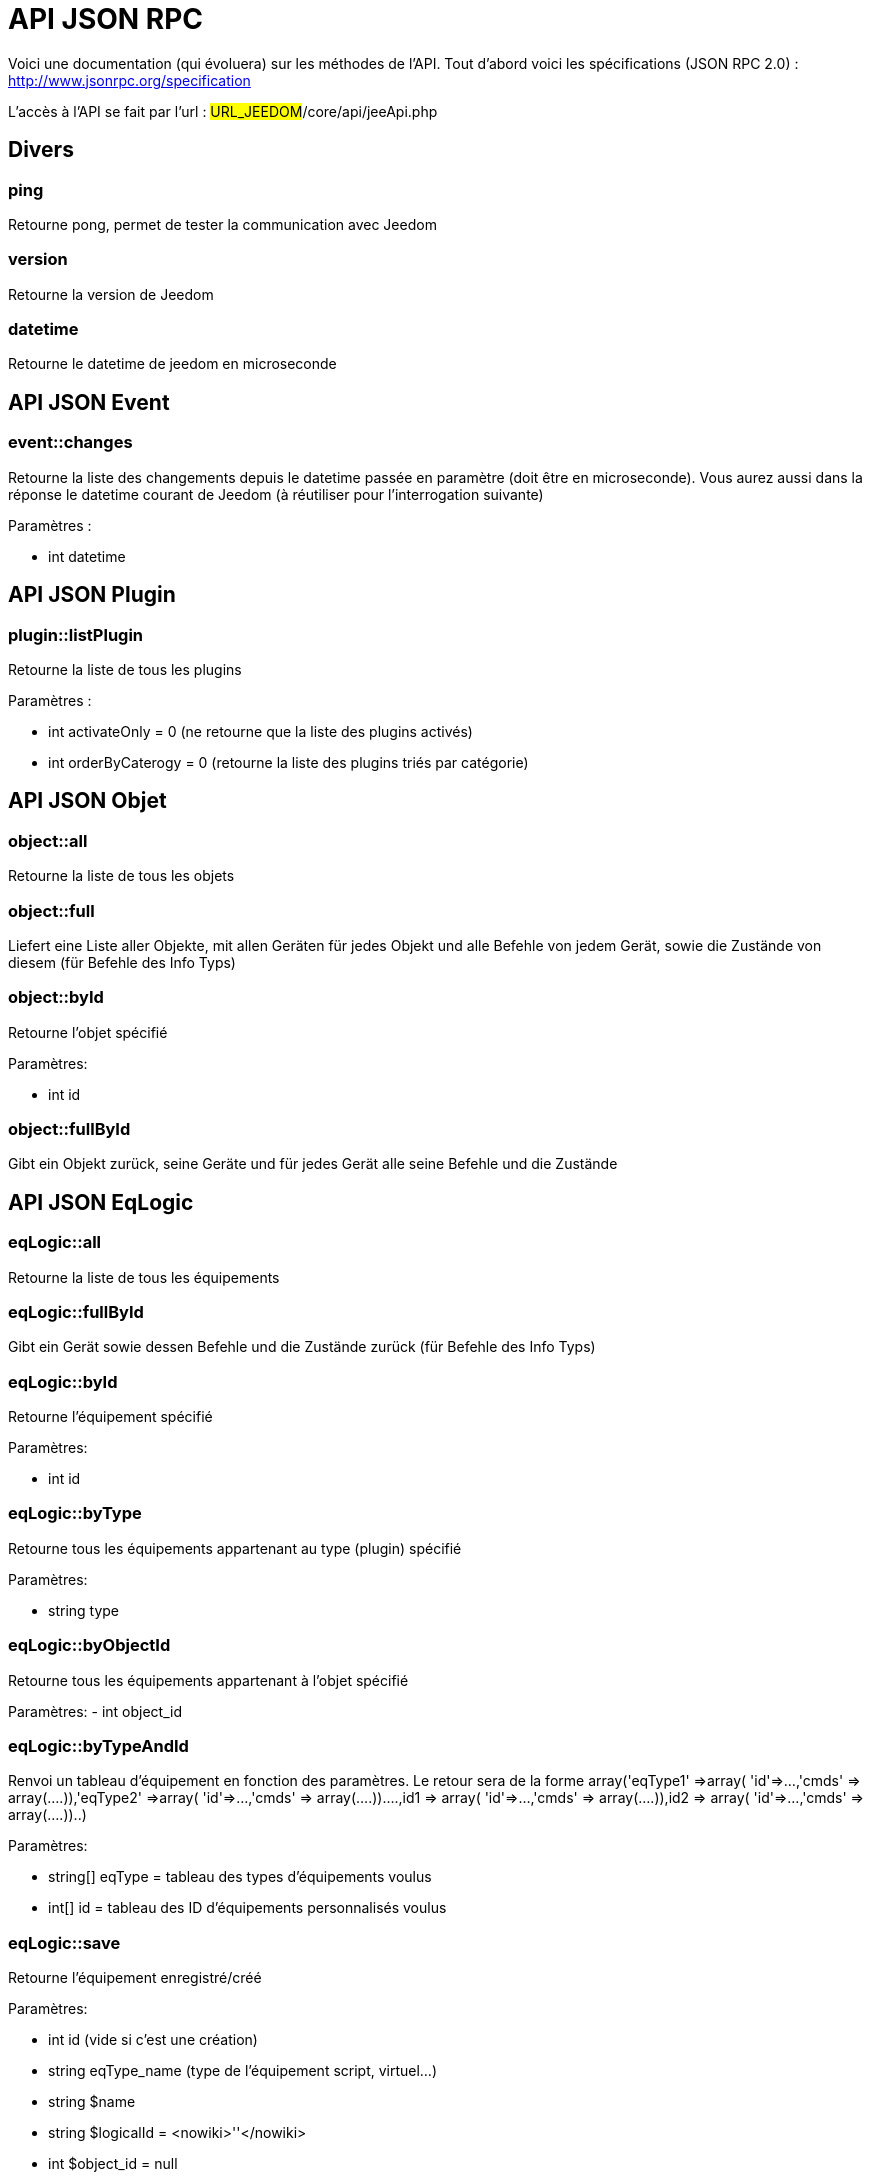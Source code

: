 = API JSON RPC

Voici une documentation (qui évoluera) sur les méthodes de l'API. Tout d'abord voici les spécifications (JSON RPC 2.0) : http://www.jsonrpc.org/specification

L'accès à l'API se fait par l'url : #URL_JEEDOM#/core/api/jeeApi.php

== Divers

=== ping

Retourne pong, permet de tester la communication avec Jeedom

=== version

Retourne la version de Jeedom

=== datetime

Retourne le datetime de jeedom en microseconde

== API JSON Event

=== event::changes 

Retourne la liste des changements depuis le datetime passée en paramètre (doit être en microseconde). Vous aurez aussi dans la réponse le datetime courant de Jeedom (à réutiliser pour l'interrogation suivante)

Paramètres :

- int datetime

== API JSON Plugin

=== plugin::listPlugin
Retourne la liste de tous les plugins

Paramètres :

- int activateOnly = 0 (ne retourne que la liste des plugins activés)
- int orderByCaterogy = 0 (retourne la liste des plugins triés par catégorie)


== API JSON Objet

=== object::all
Retourne la liste de tous les objets

=== object::full
Liefert eine Liste aller Objekte, mit allen Geräten für jedes Objekt und alle Befehle von jedem Gerät, sowie die Zustände von diesem (für Befehle des Info Typs)

=== object::byId
Retourne l'objet spécifié

Paramètres:

- int id

=== object::fullById
Gibt ein Objekt zurück, seine Geräte und für jedes Gerät alle seine Befehle und die Zustände

== API JSON EqLogic
=== eqLogic::all
Retourne la liste de tous les équipements

=== eqLogic::fullById
Gibt ein Gerät sowie dessen Befehle und die Zustände zurück (für Befehle des Info Typs)

=== eqLogic::byId
Retourne l'équipement spécifié

Paramètres:

- int id

=== eqLogic::byType

Retourne tous les équipements appartenant au type (plugin) spécifié

Paramètres:

- string type

=== eqLogic::byObjectId
Retourne tous les équipements appartenant à l'objet spécifié

Paramètres:
- int object_id

=== eqLogic::byTypeAndId
Renvoi un tableau d'équipement en fonction des paramètres. Le retour sera de la forme array('eqType1' =>array( 'id'=>...,'cmds' => array(....)),'eqType2' =>array( 'id'=>...,'cmds' => array(....))....,id1 => array( 'id'=>...,'cmds' => array(....)),id2 => array( 'id'=>...,'cmds' => array(....))..)

Paramètres:

- string[] eqType = tableau des types d'équipements voulus
- int[] id = tableau des ID d'équipements personnalisés voulus

=== eqLogic::save
Retourne l'équipement enregistré/créé

Paramètres:

- int id (vide si c'est une création)
- string eqType_name (type de l'équipement script, virtuel...)
- string $name
- string $logicalId = <nowiki>''</nowiki>
- int $object_id = null
- int $eqReal_id = null;
- int $isVisible = 0;
- int $isEnable = 0;
- array $configuration;
- array $specificCapatibilities;
- int $timeout;
- array $category;

== API JSON Cmd

=== cmd::all
Retourne la liste de toutes les commandes

=== cmd::byId
Retourne la commande spécifiée

Paramètres:

- int id

=== cmd::byEqLogicId
Gibt alle zum angegebenen Gerät gehörenden Befehle zurück

Paramètres:

- int eqLogic_id

=== cmd::execCmd
Führt den angegebenen Befehl aus

Paramètres:

- int id
- [options] Liste des options de la commande (dépend du type et du sous-type de la commande)

=== cmd::getStatistique
Gibt Statistiken über den Befehl zurück (funktioniert nur Befehle vom Info Typ und historisiert)

Paramètres:

- int id
- string startTime : Der Anfangszeitpunkt für die Berechnung der Statistik
- string endTime : Der Endzeitpunkt für die Berechnung der Statistik

=== cmd::getTendance
Retourne la tendance sur la commande (ne marche que sur les commandes de type info et historisées)

Paramètres:

- int id
- string startTime : Der Anfangszeitpunkt für die Berechnung der Tendenz
- string endTime : Der Endzeitpunkt für die Berechnung der Tendenz

=== cmd::getHistory
Retourne l'historique de la commande (ne marche que sur les commandes de type info et historisées)

Paramètres:

- int id
- string startTime : Der Anfangszeitpunkt für die Berechnung der Chronik
- string endTime : Der Endzeitpunkt der Chronik


== API JSON Scenario

=== scenario::all
Retourne la liste de tous les scénarios

=== scenario::byId
Retourne le scénario spécifié

Paramètres:

- int id

=== scenario::changeState
Change l'état du scénario spécifié.

Paramètres:

- int id
- string state : [run,stop,enable,disable]

== API JSON datastore (variable)

=== datastore::byTypeLinkIdKey
Récupère la valeur d'une variable stockée dans le datastore

Paramètres:

- string type : type de la valeur stockée (pour les scénarios c'est scenario)
- id linkId : -1 pour le global (valeur pour les scénarios par defaut, ou l'id du scénario)
- string key : nom de la valeur

=== datastore::save
Enregistre la valeur d'une variable dans le datastore

Paramètres:

- string type : type de la valeur stockée (pour les scénarios c'est scenario)
- id linkId : -1 pour le global (valeur pour les scénarios par defaut, ou l'id du scénario)
- string key : nom de la valeur
- mixte value : valeur à enregistrer

== API JSON Message

=== message::all
Gibt eine Liste aller Nachrichten zurück

=== message::removeAll
Alle Nachrichten löschen

== JSON API Interaktion

=== interact::tryToReply
Essaye de faire correspondre une demande avec une interaction, exécute l'action et répond en conséquence

Paramètres:

- query (phrase de la demande)

== JSON API System

=== jeeNetwork::halt
Ermöglicht Jeedom zu stoppen

=== jeeNetwork::reboot
Ermöglicht Jeedom neu zu starten


== JSON API Plugin

=== plugin::install
Installation/Update eines speziellen Plugin

Paramètres:

- string plugin_id : nom du plugin (logischer Namen)

=== plugin::remove
Löschen eines speziellen Plugin

Paramètres:

- string plugin_id : nom du plugin (logischer Namen)

== JSON API Update

=== update::all
Gibt eine Liste aller installierten Komponenten, deren Versionen und die zugehörigen Informationen zurück

=== update::checkUpdate
Ermöglich, auf Updates zu überprüfen

=== update::update
Erlaubt, Jeedom und aller Plugins zu aktualisieren

== JSON API Beispiele
Hier ist ein Beispiel für die Verwendung der API. Für das nachfolgende Beispiel verwende ich https://github.com/jeedom/core/blob/stable/core/class/jsonrpcClient.class.php[diese php Klasse], sie ermöglicht es, die Nutzung der API zu vereinfachen.  

Die Liste der Objekte abrufen :


[source,php]
$jsonrpc = new jsonrpcClient('#URL_JEEDOM#/core/api/jeeApi.php', #API_KEY#);
if($jsonrpc->sendRequest('object::all', array())){
    print_r($jsonrpc->getResult());
}else{
    echo $jsonrpc->getError();
}
 
Einen Befehl ausführen (mit der Option von Titel und Nachricht)


[source,php]
$jsonrpc = new jsonrpcClient('#URL_JEEDOM#/core/api/jeeApi.php', #API_KEY#);
if($jsonrpc->sendRequest('cmd::execCmd', array('id' => #cmd_id#, 'options' => array('title' => 'Coucou', 'message' => 'Ca marche')))){
    echo 'OK';
}else{
    echo $jsonrpc->getError();
}
 
Die API ist natürlich verwendbar mit anderen Sprache (nur post auf einer Seite) 